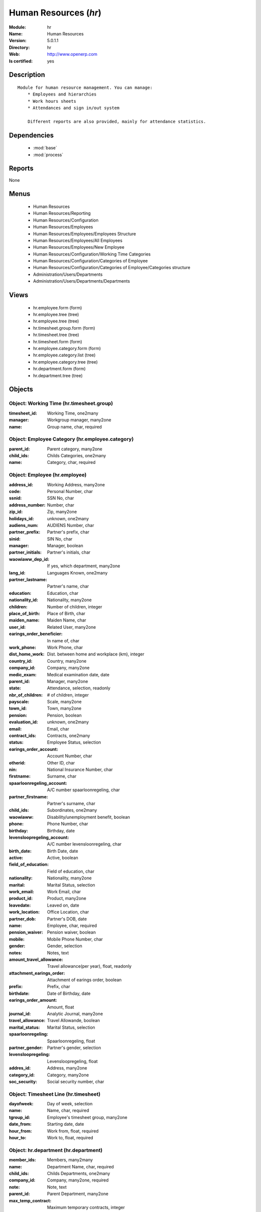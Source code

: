 
.. module:: hr
    :synopsis: Human Resources
    :noindex:
.. 

.. raw:: html

    <link rel="stylesheet" href="../_static/hide_objects_in_sidebar.css" type="text/css" />

Human Resources (*hr*)
======================
:Module: hr
:Name: Human Resources
:Version: 5.0.1.1
:Directory: hr
:Web: http://www.openerp.com
:Is certified: yes

Description
-----------

::

  Module for human resource management. You can manage:
      * Employees and hierarchies
      * Work hours sheets
      * Attendances and sign in/out system
  
      Different reports are also provided, mainly for attendance statistics.

Dependencies
------------

 * :mod:`base`
 * :mod:`process`

Reports
-------

None


Menus
-------

 * Human Resources
 * Human Resources/Reporting
 * Human Resources/Configuration
 * Human Resources/Employees
 * Human Resources/Employees/Employees Structure
 * Human Resources/Employees/All Employees
 * Human Resources/Employees/New Employee
 * Human Resources/Configuration/Working Time Categories
 * Human Resources/Configuration/Categories of Employee
 * Human Resources/Configuration/Categories of Employee/Categories structure
 * Administration/Users/Departments
 * Administration/Users/Departments/Departments

Views
-----

 * hr.employee.form (form)
 * hr.employee.tree (tree)
 * hr.employee.tree (tree)
 * hr.timesheet.group.form (form)
 * hr.timesheet.tree (tree)
 * hr.timesheet.form (form)
 * hr.employee.category.form (form)
 * hr.employee.category.list (tree)
 * hr.employee.category.tree (tree)
 * hr.department.form (form)
 * hr.department.tree (tree)


Objects
-------

Object: Working Time (hr.timesheet.group)
#########################################



:timesheet_id: Working Time, one2many





:manager: Workgroup manager, many2one





:name: Group name, char, required




Object: Employee Category (hr.employee.category)
################################################



:parent_id: Parent category, many2one





:child_ids: Childs Categories, one2many





:name: Category, char, required




Object: Employee (hr.employee)
##############################



:address_id: Working Address, many2one





:code: Personal Number, char





:ssnid: SSN No, char





:address_number: Number, char





:zip_id: Zip, many2one





:holidays_id: unknown, one2many





:audiens_num: AUDIENS Number, char





:partner_prefix: Partner's prefix, char





:sinid: SIN No, char





:manager: Manager, boolean





:partner_initials: Partner's initials, char





:waowiaww_dep_id: If yes, which department, many2one





:lang_id: Languages Known, one2many





:partner_lastname: Partner's name, char





:education: Education, char





:nationality_id: Nationality, many2one





:children: Number of children, integer





:place_of_birth: Place of Birth, char





:maiden_name: Maiden Name, char





:user_id: Related User, many2one





:earings_order_beneficier: In name of, char





:work_phone: Work Phone, char





:dist_home_work: Dist. between home and workplace (km), integer





:country_id: Country, many2one





:company_id: Company, many2one





:medic_exam: Medical examination date, date





:parent_id: Manager, many2one





:state: Attendance, selection, readonly





:nbr_of_children: # of children, integer





:payscale: Scale, many2one





:town_id: Town, many2one





:pension: Pension, boolean





:evaluation_id: unknown, one2many





:email: Email, char





:contract_ids: Contracts, one2many





:status: Employee Status, selection





:earings_order_account: Account Number, char





:otherid: Other ID, char





:nin: National Insurance Number, char





:firstname: Surname, char





:spaarloonregeling_account: A/C number spaarloonregeling, char





:partner_firstname: Partner's surname, char





:child_ids: Subordinates, one2many





:waowiaww: Disability/unemployment benefit, boolean





:phone: Phone Number, char





:birthday: Birthday, date





:levensloopregeling_account: A/C number levensloonregeling, char





:birth_date: Birth Date, date





:active: Active, boolean





:field_of_education: Field of education, char





:nationality: Nationality, many2one





:marital: Marital Status, selection





:work_email: Work Email, char





:product_id: Product, many2one





:leavedate: Leaved on, date





:work_location: Office Location, char





:partner_dob: Partner's DOB, date





:name: Employee, char, required





:pension_waiver: Pension waiver, boolean





:mobile: Mobile Phone Number, char





:gender: Gender, selection





:notes: Notes, text





:amount_travel_allowance: Travel allowance(per year), float, readonly





:attachment_earings_order: Attachment of earings order, boolean





:prefix: Prefix, char





:birthdate: Date of Birthday, date





:earings_order_amount: Amount, float





:journal_id: Analytic Journal, many2one





:travel_allowance: Travel Allowande, boolean





:marital_status: Marital Status, selection





:spaarloonregeling: Spaarloonregeling, float





:partner_gender: Partner's gender, selection





:levensloopregeling: Levensloopregeling, float





:addres_id: Address, many2one





:category_id: Category, many2one





:soc_security: Social security number, char




Object: Timesheet Line (hr.timesheet)
#####################################



:dayofweek: Day of week, selection





:name: Name, char, required





:tgroup_id: Employee's timesheet group, many2one





:date_from: Starting date, date





:hour_from: Work from, float, required





:hour_to: Work to, float, required




Object: hr.department (hr.department)
#####################################



:member_ids: Members, many2many





:name: Department Name, char, required





:child_ids: Childs Departments, one2many





:company_id: Company, many2one, required





:note: Note, text





:parent_id: Parent Department, many2one





:max_temp_contract: Maximum temporary contracts, integer





:manager_id: Manager, many2one, required


